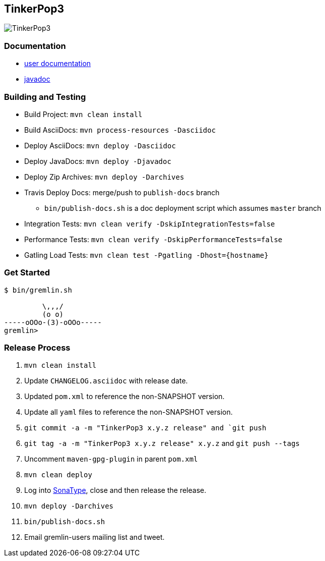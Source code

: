 TinkerPop3
----------

image:https://raw.githubusercontent.com/tinkerpop/tinkerpop3/master/docs/static/images/tinkerpop3-splash.png[TinkerPop3]

Documentation
~~~~~~~~~~~~~

* link:http://tinkerpop.com/docs/current/[user documentation]
* link:http://tinkerpop.com/javadocs/current/[javadoc]

Building and Testing
~~~~~~~~~~~~~~~~~~~~

* Build Project: `mvn clean install`
* Build AsciiDocs: `mvn process-resources -Dasciidoc`
* Deploy AsciiDocs: `mvn deploy -Dasciidoc`
* Deploy JavaDocs: `mvn deploy -Djavadoc`
* Deploy Zip Archives: `mvn deploy -Darchives`
* Travis Deploy Docs: merge/push to `publish-docs` branch
** `bin/publish-docs.sh` is a doc deployment script which assumes `master` branch
* Integration Tests: `mvn clean verify -DskipIntegrationTests=false`
* Performance Tests: `mvn clean verify -DskipPerformanceTests=false`
* Gatling Load Tests: `mvn clean test -Pgatling -Dhost={hostname}`

Get Started
~~~~~~~~~~~

[source,bash]
----
$ bin/gremlin.sh

         \,,,/
         (o o)
-----oOOo-(3)-oOOo-----
gremlin>
----

Release Process
~~~~~~~~~~~~~~~

. `mvn clean install`
. Update `CHANGELOG.asciidoc` with release date.
. Updated `pom.xml` to reference the non-SNAPSHOT version.
. Update all `yaml` files to reference the non-SNAPSHOT version.
. `git commit -a -m "TinkerPop3 x.y.z release" and `git push`
. `git tag -a -m "TinkerPop3 x.y.z release" x.y.z` and `git push --tags`
. Uncomment `maven-gpg-plugin` in parent `pom.xml`
. `mvn clean deploy`
. Log into link:https://oss.sonatype.org/[SonaType], close and then release the release.
. `mvn deploy -Darchives`
. `bin/publish-docs.sh`
. Email gremlin-users mailing list and tweet.